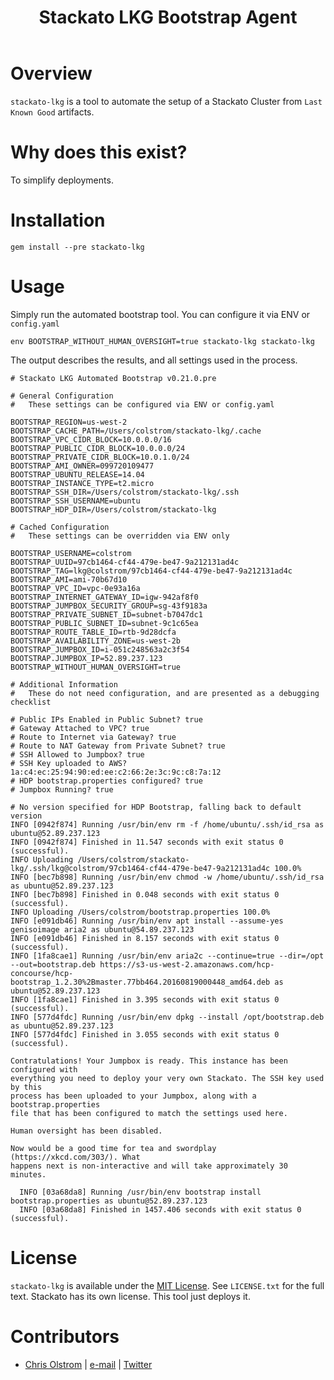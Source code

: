 #+TITLE: Stackato LKG Bootstrap Agent
#+LATEX: \pagebreak

* Overview

=stackato-lkg= is a tool to automate the setup of a Stackato Cluster from =Last
Known Good= artifacts.

* Why does this exist?

To simplify deployments.

* Installation

#+BEGIN_SRC shell
  gem install --pre stackato-lkg
#+END_SRC

* Usage

Simply run the automated bootstrap tool. You can configure it via ENV or =config.yaml=

#+BEGIN_SRC shell
 env BOOTSTRAP_WITHOUT_HUMAN_OVERSIGHT=true stackato-lkg stackato-lkg
#+END_SRC

The output describes the results, and all settings used in the process.

#+BEGIN_EXAMPLE
  # Stackato LKG Automated Bootstrap v0.21.0.pre

  # General Configuration
  #   These settings can be configured via ENV or config.yaml

  BOOTSTRAP_REGION=us-west-2
  BOOTSTRAP_CACHE_PATH=/Users/colstrom/stackato-lkg/.cache
  BOOTSTRAP_VPC_CIDR_BLOCK=10.0.0.0/16
  BOOTSTRAP_PUBLIC_CIDR_BLOCK=10.0.0.0/24
  BOOTSTRAP_PRIVATE_CIDR_BLOCK=10.0.1.0/24
  BOOTSTRAP_AMI_OWNER=099720109477
  BOOTSTRAP_UBUNTU_RELEASE=14.04
  BOOTSTRAP_INSTANCE_TYPE=t2.micro
  BOOTSTRAP_SSH_DIR=/Users/colstrom/stackato-lkg/.ssh
  BOOTSTRAP_SSH_USERNAME=ubuntu
  BOOTSTRAP_HDP_DIR=/Users/colstrom/stackato-lkg

  # Cached Configuration
  #   These settings can be overridden via ENV only

  BOOTSTRAP_USERNAME=colstrom
  BOOTSTRAP_UUID=97cb1464-cf44-479e-be47-9a212131ad4c
  BOOTSTRAP_TAG=lkg@colstrom/97cb1464-cf44-479e-be47-9a212131ad4c
  BOOTSTRAP_AMI=ami-70b67d10
  BOOTSTRAP_VPC_ID=vpc-0e93a16a
  BOOTSTRAP_INTERNET_GATEWAY_ID=igw-942af8f0
  BOOTSTRAP_JUMPBOX_SECURITY_GROUP=sg-43f9183a
  BOOTSTRAP_PRIVATE_SUBNET_ID=subnet-b7047dc1
  BOOTSTRAP_PUBLIC_SUBNET_ID=subnet-9c1c65ea
  BOOTSTRAP_ROUTE_TABLE_ID=rtb-9d28dcfa
  BOOTSTRAP_AVAILABILITY_ZONE=us-west-2b
  BOOTSTRAP_JUMPBOX_ID=i-051c248563a2c3f54
  BOOTSTRAP.JUMPBOX_IP=52.89.237.123
  BOOTSTRAP_WITHOUT_HUMAN_OVERSIGHT=true

  # Additional Information
  #   These do not need configuration, and are presented as a debugging checklist

  # Public IPs Enabled in Public Subnet? true
  # Gateway Attached to VPC? true
  # Route to Internet via Gateway? true
  # Route to NAT Gateway from Private Subnet? true
  # SSH Allowed to Jumpbox? true
  # SSH Key uploaded to AWS? 1a:c4:ec:25:94:90:ed:ee:c2:66:2e:3c:9c:c8:7a:12
  # HDP bootstrap.properties configured? true
  # Jumpbox Running? true

  # No version specified for HDP Bootstrap, falling back to default version
  INFO [0942f874] Running /usr/bin/env rm -f /home/ubuntu/.ssh/id_rsa as ubuntu@52.89.237.123
  INFO [0942f874] Finished in 11.547 seconds with exit status 0 (successful).
  INFO Uploading /Users/colstrom/stackato-lkg/.ssh/lkg@colstrom/97cb1464-cf44-479e-be47-9a212131ad4c 100.0%
  INFO [bec7b898] Running /usr/bin/env chmod -w /home/ubuntu/.ssh/id_rsa as ubuntu@52.89.237.123
  INFO [bec7b898] Finished in 0.048 seconds with exit status 0 (successful).
  INFO Uploading /Users/colstrom/bootstrap.properties 100.0%
  INFO [e091db46] Running /usr/bin/env apt install --assume-yes genisoimage aria2 as ubuntu@54.89.237.123
  INFO [e091db46] Finished in 8.157 seconds with exit status 0 (successful).
  INFO [1fa8cae1] Running /usr/bin/env aria2c --continue=true --dir=/opt --out=bootstrap.deb https://s3-us-west-2.amazonaws.com/hcp-concourse/hcp-bootstrap_1.2.30%2Bmaster.77bb464.20160819000448_amd64.deb as ubuntu@52.89.237.123
  INFO [1fa8cae1] Finished in 3.395 seconds with exit status 0 (successful).
  INFO [577d4fdc] Running /usr/bin/env dpkg --install /opt/bootstrap.deb as ubuntu@52.89.237.123
  INFO [577d4fdc] Finished in 3.055 seconds with exit status 0 (successful).

  Contratulations! Your Jumpbox is ready. This instance has been configured with
  everything you need to deploy your very own Stackato. The SSH key used by this
  process has been uploaded to your Jumpbox, along with a bootstrap.properties
  file that has been configured to match the settings used here.

  Human oversight has been disabled.

  Now would be a good time for tea and swordplay (https://xkcd.com/303/). What
  happens next is non-interactive and will take approximately 30 minutes.

    INFO [03a68da8] Running /usr/bin/env bootstrap install bootstrap.properties as ubuntu@52.89.237.123
    INFO [03a68da8] Finished in 1457.406 seconds with exit status 0 (successful).
#+END_EXAMPLE

* License

  =stackato-lkg= is available under the [[https://tldrlegal.com/license/mit-license][MIT License]]. See ~LICENSE.txt~ for the
  full text. Stackato has its own license. This tool just deploys it.

* Contributors

  - [[https://colstrom.github.io/][Chris Olstrom]] | [[mailto:chris@olstrom.com][e-mail]] | [[https://twitter.com/ChrisOlstrom][Twitter]]
